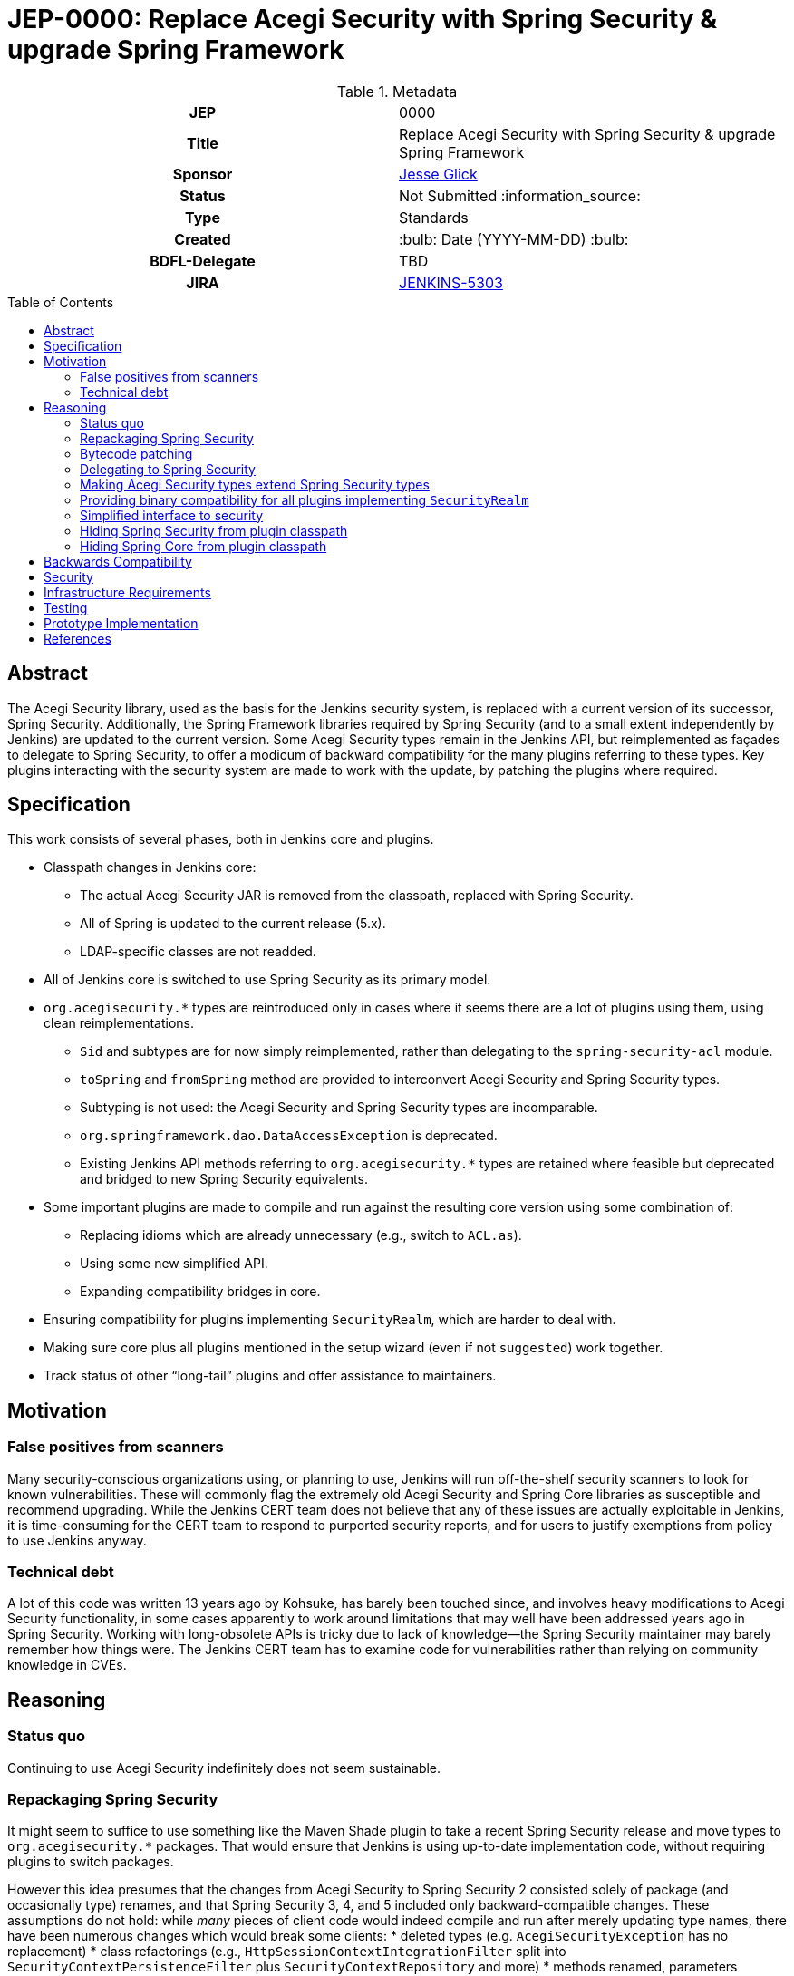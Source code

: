 = JEP-0000: Replace Acegi Security with Spring Security & upgrade Spring Framework
:toc: preamble
:toclevels: 3
ifdef::env-github[]
:tip-caption: :bulb:
:note-caption: :information_source:
:important-caption: :heavy_exclamation_mark:
:caution-caption: :fire:
:warning-caption: :warning:
endif::[]

.Metadata
[cols="1h,1"]
|===
| JEP
| 0000

| Title
| Replace Acegi Security with Spring Security & upgrade Spring Framework

| Sponsor
| link:https://github.com/jglick[Jesse Glick]

// Use the script `set-jep-status <jep-number> <status>` to update the status.
| Status
| Not Submitted :information_source:

| Type
| Standards

| Created
| :bulb: Date (YYYY-MM-DD) :bulb:

| BDFL-Delegate
| TBD

| JIRA
| https://issues.jenkins-ci.org/browse/JENKINS-5303[JENKINS-5303]

// Uncomment when this JEP status is set to Accepted, Rejected or Withdrawn.
//| Resolution
//| :bulb: Link to relevant post in the jenkinsci-dev@ mailing list archives :bulb:

|===

== Abstract

The Acegi Security library, used as the basis for the Jenkins security system, is replaced with a current version of its successor, Spring Security.
Additionally, the Spring Framework libraries required by Spring Security (and to a small extent independently by Jenkins) are updated to the current version.
Some Acegi Security types remain in the Jenkins API, but reimplemented as façades to delegate to Spring Security,
to offer a modicum of backward compatibility for the many plugins referring to these types.
Key plugins interacting with the security system are made to work with the update, by patching the plugins where required.

== Specification

This work consists of several phases, both in Jenkins core and plugins.

* Classpath changes in Jenkins core:
** The actual Acegi Security JAR is removed from the classpath, replaced with Spring Security.
** All of Spring is updated to the current release (5.x).
** LDAP-specific classes are not readded.
* All of Jenkins core is switched to use Spring Security as its primary model.
* `org.acegisecurity.*` types are reintroduced only in cases where it seems there are a lot of plugins using them, using clean reimplementations.
** `Sid` and subtypes are for now simply reimplemented, rather than delegating to the `spring-security-acl` module.
** `toSpring` and `fromSpring` method are provided to interconvert Acegi Security and Spring Security types.
** Subtyping is not used: the Acegi Security and Spring Security types are incomparable.
** `org.springframework.dao.DataAccessException` is deprecated.
** Existing Jenkins API methods referring to `org.acegisecurity.*` types are retained where feasible but deprecated and bridged to new Spring Security equivalents.
* Some important plugins are made to compile and run against the resulting core version using some combination of:
** Replacing idioms which are already unnecessary (e.g., switch to `ACL.as`).
** Using some new simplified API.
** Expanding compatibility bridges in core.
* Ensuring compatibility for plugins implementing `SecurityRealm`, which are harder to deal with.
* Making sure core plus all plugins mentioned in the setup wizard (even if not `suggested`) work together.
* Track status of other “long-tail” plugins and offer assistance to maintainers.

== Motivation

=== False positives from scanners

Many security-conscious organizations using, or planning to use, Jenkins will run off-the-shelf security scanners to look for known vulnerabilities.
These will commonly flag the extremely old Acegi Security and Spring Core libraries as susceptible and recommend upgrading.
While the Jenkins CERT team does not believe that any of these issues are actually exploitable in Jenkins,
it is time-consuming for the CERT team to respond to purported security reports,
and for users to justify exemptions from policy to use Jenkins anyway.

=== Technical debt

A lot of this code was written 13 years ago by Kohsuke, has barely been touched since,
and involves heavy modifications to Acegi Security functionality,
in some cases apparently to work around limitations that may well have been addressed years ago in Spring Security.
Working with long-obsolete APIs is tricky due to lack of knowledge—the Spring Security maintainer may barely remember how things were.
The Jenkins CERT team has to examine code for vulnerabilities rather than relying on community knowledge in CVEs.

== Reasoning

=== Status quo

Continuing to use Acegi Security indefinitely does not seem sustainable.

=== Repackaging Spring Security

It might seem to suffice to use something like the Maven Shade plugin
to take a recent Spring Security release and move types to `org.acegisecurity.*` packages.
That would ensure that Jenkins is using up-to-date implementation code,
without requiring plugins to switch packages.

However this idea presumes that the changes from Acegi Security to Spring Security 2
consisted solely of package (and occasionally type) renames,
and that Spring Security 3, 4, and 5 included only backward-compatible changes.
These assumptions do not hold:
while _many_ pieces of client code would indeed compile and run after merely updating type names,
there have been numerous changes which would break some clients:
* deleted types (e.g. `AcegiSecurityException` has no replacement)
* class refactorings (e.g., `HttpSessionContextIntegrationFilter` split into `SecurityContextPersistenceFilter` plus `SecurityContextRepository` and more)
* methods renamed, parameters deleted, and parameter and return types changed
  (e.g., `PasswordEncoder.encodePassword(String, Object)` → `String encode(CharSequence)`)

=== Bytecode patching

A related notion is to include Spring Security verbatim in Jenkins core,
and encourage plugins to compile against it directly,
but offer binary (not source) compatibility for existing plugin releases
by dynamically changing constant pool references in Java bytecode as it is loaded.
Jenkins already uses a `bytecode-compatibility-transformer` library to process `@AdaptField` annotations for binary compatibility;
this would be a more extensive transformation.

Besides the usual severe drawbacks of such tricks—opacity,
lack of interoperation with debuggers and other IDE tooling,
lack of source compatility—this approach suffers from the same problems as repackaging:
it would only even work for the relatively simple package/class renames.
(Trying to patch bytecode to accommodate deeper changes such as to method signatures
would require a large, complex tool that does not yet exist.)

=== Delegating to Spring Security

A possibility considered early during development was to have Jenkins core security implementation classes and plugins continue to refer to Acegi Security types,
but with the bodies of those types reimplemented to delegate to Spring Security equivalents.
This seemed very confusing as we would continue to have two related APIs in the classpath and in active use indefinitely.
It was also unclear how to make Jenkins implementation classes such as security filters work with such façades:
these classes dive heavily into details of the Acegi/Spring Security APIs, so would need numerous Acegi Security types to delegate, even if no plugin ever cared.

=== Making Acegi Security types extend Spring Security types

Early attempt to bridge Acegi Security types to Spring Security types involved using subtype relationships.
For example, `org.acegisecurity.Authentication` would extend `org.springframework.security.core.Authentication`,
so you could just use an implementation of the older interface wherever the newer interface was expected.

This quickly became difficult.
Some methods could not be declared as overrides;
in this example, the return type of `getAuthorities` changed from `GrantedAuthority[]` to `Collection<? extends GrantedAuthority>`.
A more subtle problem involved covariance and contravariance in interface signatures referring to other interfaces in the API.
Keeping the types distinct and offering methods to interconvert turned out to be easier to reason about.

Initially a special case was made for exception types.
Since an exception can be thrown up through a call stack and caught by code anywhere,
it is not possible to use interconversion methods in all cases.
The key problem is `hudson.security.AccessDeniedException2`, thrown from failed ACL permission checks.
A link:https://github.com/search?q=user%3Ajenkinsci+%22catch+%28AccessDeniedException%22&type=Code[number of places] not just in core but plugins
catch its supertype `org.acegisecurity.AccessDeniedException`
in order to recover gracefully from lack of permissions.
Therefore, for compatibility, `AccessDeniedException2` was initially made to implement both the Acegi Security and Spring Security versions of `AccessDeniedException`,
and similarly for other exception types defined in Acegi Security.
Unfortunately even this caused errors:

[source]
----
java.lang.VerifyError: Stack map does not match the one at exception handler 173
Exception Details:
  Location:
    org/jenkinsci/plugins/matrixauth/AuthorizationContainerDescriptor.doCheckName_(Ljava/lang/String;Lhudson/security/AccessControlled;Lhudson/security/Permission;)Lhudson/util/FormValidation; @173: astore
  Reason:
    Type 'org/acegisecurity/userdetails/UsernameNotFoundException' (current frame, stack[0]) is not assignable to 'org/springframework/core/NestedRuntimeException' (stack map, stack[0])
----

=== Providing binary compatibility for all plugins implementing `SecurityRealm`

Plugins like `ldap` which implement `SecurityRealm` pose a special problem.
These may simply require new releases built against a new Jenkins baseline and thus Spring Security.
However it is unclear how users would get the new version of Jenkins and the new version of the plugin _atomically_
(even assuming they read release notes in advance):
the update center lets you download a plugin update to be installed after next start,
which could be timed to coincide with a core update,
but you could not download a plugin update declared to require a newer core version than you currently run.
Worse, you cannot just upgrade Jenkins and immediately select the plugin update and restart again,
since you would not be able to log in after the first restart if the security realm did not work!

Even assuming the timing issue is resolved, publishing new releases of all these plugins would be a significant effort.
Fortunately there are not that many of them:
a few in regular use or previously bundled (`ldap`, `active-directory`, `reverse-proxy-auth-plugin`, `pam-auth`, `github-oauth`, etc.)
and some lesser-used ones (`crowd2`, `saml`, etc.).

Perhaps it would be possible to bundle Spring Security in the plugin and implement _both_ old and new interfaces so as to work in both historical and new core versions?
Alternately, the plugin could bundle Acegi Security, which would be ignored in old versions of Jenkins,
so long as the only interaction with Jenkins exported APIs involved methods with compatibility bridges.

Simple implementations of `AbstractPasswordBasedSecurityRealm`, such as in the `pam-auth` plugin,
can perhaps work with full binary compatibility.

=== Simplified interface to security

Many plugins do nothing complicated with Acegi Security types but are obliged to refer to this API to work with other parts of Jenkins.
We may be able to introduce a new simplified API in `jenkins.security.*` to hide the details of Spring Security and cover the operations most commonly required by plugins:
* obtain current identity, whether a real person ~ `User` or `SYSTEM` or `ANONYMOUS` or an unidentified but authenticated person
* check password
* temporarily switch identity
* check permissions
This would arguably increase ease of use of the API, and insulate most plugins from possible future incompatibilities in Spring Security.
On the other hand, it would not suffice for plugins implementing `SecurityRealm`.

=== Hiding Spring Security from plugin classpath

Probably feasible for typical plugins, but unclear how this would work for plugins implementing `SecurityRealm` in general.
For example, `ldap` makes use of the Acegi/Spring Security type `LdapUserDetails`, a subtype of `UserDetails`.
Currently this is returned directly from API implementation methods.
If Jenkins core required use of its own types, this would need to converted from Acegi/Spring Security.
And that conversion could not be _defined_ in Jenkins core for common use.

=== Hiding Spring Core from plugin classpath

JENKINS-49555 proposes this, to make it easier for plugins to bundle third-party libraries which use Spring Core.
It is unclear if that would be possible if Spring Security, which depends on Spring Core,
 _is_ reëxported from Jenkins core (i.e., not “hidden”)—do Spring Security types mention Spring Core types?

== Backwards Compatibility

This JEP consists almost entirely of backwards compatibility concerns. :-( TODO details

== Security

This JEP changes Jenkins code fundamental to security and so introduces inherent security risks.
There is no _specific, expected_ risk.

== Infrastructure Requirements

If binary compatibility cannot be offered for critical plugins,
there may be a need to make changes to the Jenkins update center (JENKINS-49651).

== Testing

There is an extensive need for testing associated with this change, due to the high risk of regression.
It is unclear how extensive test coverage in Jenkins core really is when it comes to subtle aspects of the security system dating from 2007.
`plugin-compat-tester` will be of some use to detect plugin incompatibilities, unless there are special class loading considerations (JENKINS-41827).
`acceptance-test-harness` is needed, especially with Dockerized fixtures, to run smoke tests of security-related workflows such as LDAP authentication.

== Prototype Implementation

* link:https://github.com/jenkinsci/jenkins/pull/4848[jenkins #4848]

== References

* Searching for usages of Acegi Security in plugins
** link:https://github.com/jenkins-infra/usage-in-plugins/pull/15[usage-in-plugins #15] (PoC by Wadeck)
** link:https://github.com/jenkins-infra/usage-in-plugins/pull/16[usage-in-plugins #16] (general improvement by jglick)
* Preparatory patches
** link:https://github.com/jenkinsci/reverse-proxy-auth-plugin/pull/38[reverse-proxy-auth-plugin #38] (cleanup by Wadeck)
** link:https://github.com/jenkinsci/authorize-project-plugin/pull/46[authorize-project-plugin #46] (cleanup by Wadeck)
* Exploratory work
** link:https://github.com/Wadeck/poc-acegi-security-facade-lib[poc-acegi-security-facade-lib] (PoC by Wadeck)
** link:https://github.com/jenkinsci/jenkins/pull/4844[jenkins #4844] (PoC by Wadeck)
* Reference implementation
** link:https://github.com/jenkinsci/jenkins/pull/4848[jenkins #4848] (upgrade to Spring Security 5 by jglick)
* Issues of interest
** link:https://issues.jenkins-ci.org/browse/JENKINS-5303[JENKINS-5303] _Upgrade Acegi Security to the latest Spring Security release_
** link:https://issues.jenkins-ci.org/browse/JENKINS-49555[JENKINS-49555] _Split most of Spring Framework out of core_
** link:https://issues.jenkins-ci.org/browse/JENKINS-49651[JENKINS-49651] _Extend plugin/update center metadata with known incompatibilities_
** link:https://issues.jenkins-ci.org/browse/JENKINS-41827[JENKINS-41827] _JenkinsRule mode to use realistic class loading_
* Miscellany
** link:https://github.com/jenkinsci/ldap-plugin/pull/17/files#r113542499[discussion in ldap-plugin #17] about supported configuration vs. Groovy bean bindings
** link:https://github.com/jenkinsci/bytecode-compatibility-transformer[bytecode-compatibility-transformer]
* Tips on migrating between Spring Security versions
** https://dzone.com/articles/pathway-acegi-spring-security-[Acegi → 2] (unofficial)
** http://www.integratingstuff.com/2011/04/30/migrating-from-spring-security-2-to-spring-security-3/[2 → 3] (unofficial)
** link:https://docs.spring.io/spring-security/site/migrate/current/3-to-4/html5/migrate-3-to-4-xml.html[3 → 4] (official)
** link:https://github.com/spring-projects/spring-security/issues/4874[4 → 5] (requested)
